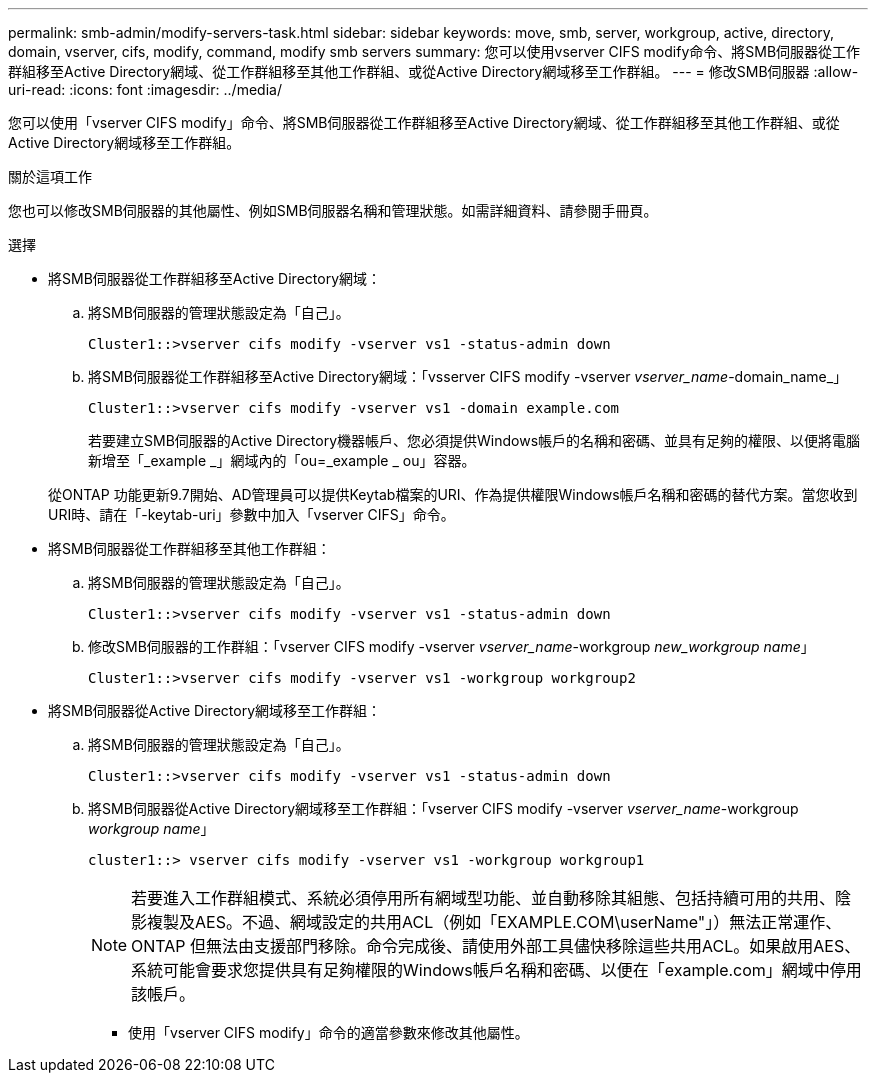 ---
permalink: smb-admin/modify-servers-task.html 
sidebar: sidebar 
keywords: move, smb, server, workgroup, active, directory, domain, vserver, cifs, modify, command, modify smb servers 
summary: 您可以使用vserver CIFS modify命令、將SMB伺服器從工作群組移至Active Directory網域、從工作群組移至其他工作群組、或從Active Directory網域移至工作群組。 
---
= 修改SMB伺服器
:allow-uri-read: 
:icons: font
:imagesdir: ../media/


[role="lead"]
您可以使用「vserver CIFS modify」命令、將SMB伺服器從工作群組移至Active Directory網域、從工作群組移至其他工作群組、或從Active Directory網域移至工作群組。

.關於這項工作
您也可以修改SMB伺服器的其他屬性、例如SMB伺服器名稱和管理狀態。如需詳細資料、請參閱手冊頁。

.選擇
* 將SMB伺服器從工作群組移至Active Directory網域：
+
.. 將SMB伺服器的管理狀態設定為「自己」。
+
[listing]
----
Cluster1::>vserver cifs modify -vserver vs1 -status-admin down
----
.. 將SMB伺服器從工作群組移至Active Directory網域：「vsserver CIFS modify -vserver _vserver_name_-domain_name_」
+
[listing]
----
Cluster1::>vserver cifs modify -vserver vs1 -domain example.com
----
+
若要建立SMB伺服器的Active Directory機器帳戶、您必須提供Windows帳戶的名稱和密碼、並具有足夠的權限、以便將電腦新增至「_example _」網域內的「ou=_example _ ou」容器。

+
從ONTAP 功能更新9.7開始、AD管理員可以提供Keytab檔案的URI、作為提供權限Windows帳戶名稱和密碼的替代方案。當您收到URI時、請在「-keytab-uri」參數中加入「vserver CIFS」命令。



* 將SMB伺服器從工作群組移至其他工作群組：
+
.. 將SMB伺服器的管理狀態設定為「自己」。
+
[listing]
----
Cluster1::>vserver cifs modify -vserver vs1 -status-admin down
----
.. 修改SMB伺服器的工作群組：「vserver CIFS modify -vserver _vserver_name_-workgroup _new_workgroup name_」
+
[listing]
----
Cluster1::>vserver cifs modify -vserver vs1 -workgroup workgroup2
----


* 將SMB伺服器從Active Directory網域移至工作群組：
+
.. 將SMB伺服器的管理狀態設定為「自己」。
+
[listing]
----
Cluster1::>vserver cifs modify -vserver vs1 -status-admin down
----
.. 將SMB伺服器從Active Directory網域移至工作群組：「vserver CIFS modify -vserver _vserver_name_-workgroup _workgroup name_」
+
[listing]
----
cluster1::> vserver cifs modify -vserver vs1 -workgroup workgroup1
----
+
[NOTE]
====
若要進入工作群組模式、系統必須停用所有網域型功能、並自動移除其組態、包括持續可用的共用、陰影複製及AES。不過、網域設定的共用ACL（例如「EXAMPLE.COM\userName"」）無法正常運作、ONTAP 但無法由支援部門移除。命令完成後、請使用外部工具儘快移除這些共用ACL。如果啟用AES、系統可能會要求您提供具有足夠權限的Windows帳戶名稱和密碼、以便在「example.com」網域中停用該帳戶。

====
+
*** 使用「vserver CIFS modify」命令的適當參數來修改其他屬性。





